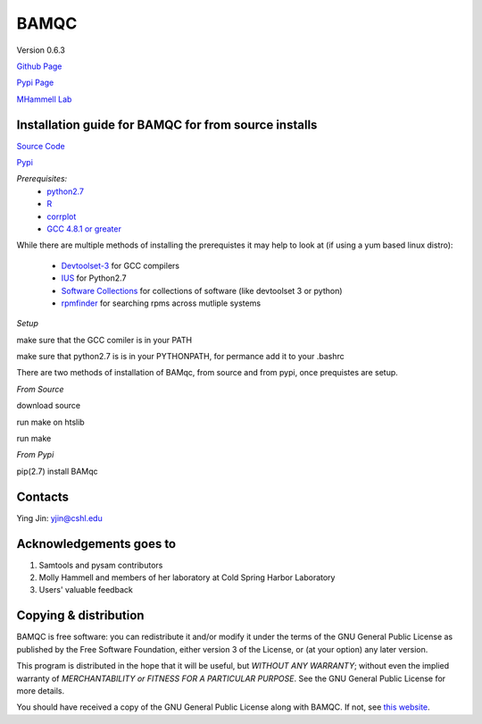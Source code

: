 BAMQC
=====

Version 0.6.3

`Github Page <https://github.com/mhammell-laboratory/bamqc>`_

`Pypi Page <https://pypi.python.org/pypi/BAMQC>`_

`MHammell Lab <http://hammelllab.labsites.cshl.edu/software>`_

Installation guide for BAMQC for from source installs
-----------------------------------------------------

`Source Code <https://github.com/mhammell-laboratory/bamqc/archive/0.6.1.tar.gz>`_

`Pypi <https://pypi.python.org/pypi?:action=display&name=BAMQC&version=0.6.1>`_

*Prerequisites:*
   * `python2.7 <https://www.python.org/download/releases/2.7/>`_
   * `R <https://www.r-project.org/>`_
   * `corrplot <https://cran.r-project.org/web/packages/corrplot/>`_
   * `GCC 4.8.1 or greater <https://gcc.gnu.org/gcc-4.8/>`_

While there are multiple methods of installing the prerequistes it may
help to look at (if using a yum based linux distro):

   * `Devtoolset-3 <https://access.redhat.com/documentation/en-US/Red_Hat_Developer_Toolset/3/html/User_Guide/sect-Red_Hat_Developer_Toolset-Install.html>`_ for GCC compilers
   * `IUS <https://ius.io/>`_ for Python2.7
   * `Software Collections <https://www.softwarecollections.org/>`_ for collections of software (like devtoolset 3 or python)
   * `rpmfinder <https://www.rpmfind.net/>`_ for searching rpms across mutliple systems

*Setup*

make sure that the GCC comiler is in your PATH

.. code: bash
 export PATH=/path/to/gcc:$PATH


make sure that python2.7 is is in your PYTHONPATH, for permance add it to your .bashrc

.. code: bash
 export PYTHONPATH=/path/to/python2.7/site-packages:$PYTHONPATH

There are two methods of installation of BAMqc, from source and from pypi, once prequistes are setup. 

*From Source*

download source 

.. code: bash
 wget https://github.com/mhammell-laboratory/bamqc/archive/0.6.1.tar.gz
 tar xvfz bamqc-0.6.1.tar.gz
 cd bamqc-0.6.1

run make on htslib

.. code: bash
 cd src/htslib
 make

run make 

.. code: bash
 cd ../..
 make

*From Pypi*

pip(2.7) install BAMqc

.. code: bash
 pip install BAMqc

Contacts
--------

Ying Jin: yjin@cshl.edu

Acknowledgements goes to
------------------------

#) Samtools and pysam contributors
#) Molly Hammell and members of her laboratory at Cold Spring Harbor Laboratory
#) Users' valuable feedback

Copying & distribution
----------------------

BAMQC is free software: you can redistribute it and/or modify
it under the terms of the GNU General Public License as published by
the Free Software Foundation, either version 3 of the License, or
(at your option) any later version.

This program is distributed in the hope that it will be useful,
but *WITHOUT ANY WARRANTY*; without even the implied warranty of
*MERCHANTABILITY or FITNESS FOR A PARTICULAR PURPOSE*.  See the
GNU General Public License for more details.

You should have received a copy of the GNU General Public License
along with BAMQC.  If not, see `this website <http://www.gnu.org/licenses/>`_.

